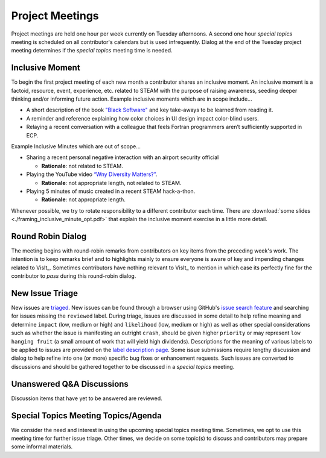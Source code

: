 Project Meetings
================

Project meetings are held one hour per week currently on Tuesday afternoons.
A second one hour *special topics* meeting is scheduled on all contributor's calendars but is used infrequently.
Dialog at the end of the Tuesday project meeting determines if the *special topics* meeting time is needed.

Inclusive Moment
----------------
To begin the first project meeting of each new month a contributor shares an inclusive moment.
An inclusive moment is a factoid, resource, event, experience, etc. related to STEAM with the purpose of raising awareness, seeding deeper thinking and/or informing future action.
Example inclusive moments which are in scope include...

* A short description of the book `"Black Software" <https://en.wikipedia.org/wiki/Black_Software>`_ and key take-aways to be learned from reading it.
* A reminder and reference explaining how color choices in UI design impact color-blind users.
* Relaying a recent conversation with a colleague that feels Fortran programmers aren’t sufficiently supported in ECP.
  
Example Inclusive Minutes which are out of scope...

* Sharing a recent personal negative interaction with an airport security official

  * **Rationale**: not related to STEAM.
  
* Playing the YouTube video `“Wny Diversity Matters?” <https://youtu.be/lHStHPQUzkE>`_.

  * **Rationale**: not appropriate length, not related to STEAM.
  
* Playing 5 minutes of music created in a recent STEAM hack-a-thon.

  * **Rationale**: not appropriate length.

Whenever possible, we try to rotate responsibility to a different contributor each time.
There are :download:`some slides <./framing_inclusive_minute_opt.pdf>` that explain the inclusive moment exercise in a little more detail.

Round Robin Dialog
------------------
The meeting begins with round-robin remarks from contributors on key items from the preceding week's work.
The intention is to keep remarks brief and to highlights mainly to ensure everyone is aware of key and impending changes related to VisIt_.
Sometimes contributors have nothing relevant to VisIt_ to mention in which case its perfectly fine for the contributor to *pass* during this round-robin dialog.

New Issue Triage
----------------
New issues are `triaged <https://www.bugsnag.com/blog/bug-triaging-best-practices>`_.
New issues can be found through a browser using GitHub's `issue search feature <https://github.com/visit-dav/visit/issues?q=is%3Aissue+is%3Aopen+-label%3Areviewed>`_ and searching for issues missing the ``reviewed`` label. 
During triage, issues are discussed in some detail to help refine meaning and determine ``impact`` (low, medium or high) and ``likelihood`` (low, medium or high) as well as other special considerations such as whether the issue is manifesting an outright ``crash``, should be given higher ``priority`` or may represent ``low hanging fruit`` (a small amount of work that will yield high dividends).
Descriptions for the meaning of various labels to be applied to issues are provided on the `label description page <https://github.com/visit-dav/visit/labels>`_.
Some issue submissions require lengthy discussion and dialog to help refine into one (or more) specific bug fixes or enhancement requests.
Such issues are converted to discussions and should be gathered together to be discussed in a *special topics* meeting.

Unanswered Q&A Discussions
--------------------------
Discussion items that have yet to be answered are reviewed.

Special Topics Meeting Topics/Agenda
------------------------------------
We consider the need and interest in using the upcoming special topics meeting time.
Sometimes, we opt to use this meeting time for further issue triage.
Other times, we decide on some topic(s) to discuss and contributors may prepare some informal materials.
